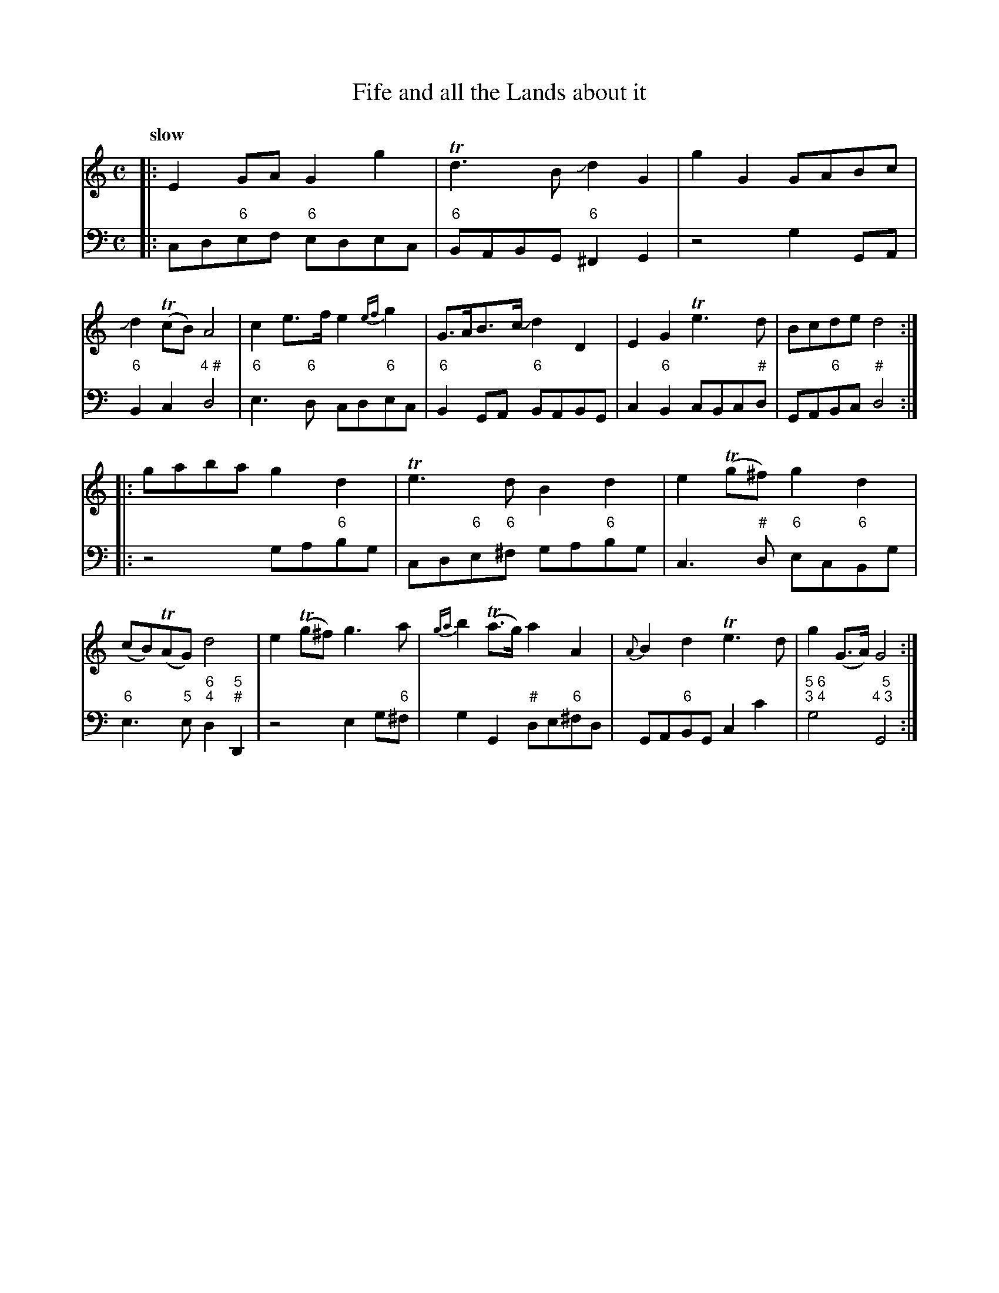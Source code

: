 X: 082
T: Fife and all the Lands about it
%R: air, march
B: Francis Barsanti "A Collection of Old Scots Tunes" p.8 #2
S: http://imslp.org/wiki/A_Collection_of_Old_Scots_Tunes_(Barsanti,_Francesco)
Z: 2013 John Chambers <jc:trillian.mit.edu>
Q: "slow"
M: C
L: 1/8
K: Gmix	% This seems to start in C, but it's mostly in G.
% - - - - - - - - - - - - - - - - - - - - - - - - -
% Voice 1 produces 4- or 8-bar phrases.
V: 1
|:\
E2GA G2g2 | Td3B Jd2G2 | g2G2 GABc | Jd2(TcB) A4 |\
c2e>f e2{ef}g2 | G>AB>c Jd2D2 | E2G2 Te3d | Bcde d4 :|
|:\
gaba g2d2 | Te3d B2d2 | e2(Tg^f) g2d2 | (cB)(TAG) d4 |\
e2(Tg^f) g3 a | {ga}b2(Ta>g) a2A2 | {A}B2d2 Te3d | g2(G>A) G4 :|
% - - - - - - - - - - - - - - - - - - - - - - - - -
% Voice 2 preserves the staff breaks in the book.
V: 2 clef=bass middle=d
|:\
cd"6"ef "6"edec | "6"BABG "6"^F2G2 | z4 g2GA | "6"B2c2 "4 #"d4 |\
"6"e3"6"d cd"6"ec | "6"B2GA "6"BABG |
c2"6"B2 cBc"#"d | GA"6"Bc "#"d4 :|\
|:\
z4 ga"6"bg | cd"6"e"6"^f ga"6"bg | c3"#"d "6"ec"6"Bg | "6"e3"5"e "6;4"d2"5;#"D2 | z4
e2g"6"^f | g2G2 "#"de"6"^fd | GA"6"BG c2c'2 | "5 6;3 4"g4 "  5;4 3"G4 :|
% - - - - - - - - - - - - - - - - - - - - - - - - -
